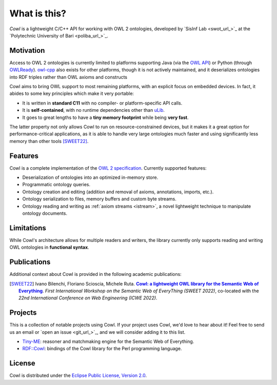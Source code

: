 .. _about:

=============
What is this?
=============

*Cowl* is a lightweight C/C++ API for working with OWL 2 ontologies, developed by
`SisInf Lab <swot_url_>`_ at the `Polytechnic University of Bari <poliba_url_>`_.

Motivation
==========

Access to OWL 2 ontologies is currently limited to platforms supporting Java (via the `OWL API`_)
or Python (through OWLReady_). owl-cpp_ also exists for other platforms, though it is not
actively maintained, and it deserializes ontologies into RDF triples rather than
OWL axioms and constructs

Cowl aims to bring OWL support to most remaining platforms, with an explicit focus on
embedded devices. In fact, it abides to some key principles which make it very portable:

- It is written in **standard C11** with no compiler- or platform-specific API calls.
- It is **self-contained**, with no runtime dependencies other than `uLib`_.
- It goes to great lengths to have a **tiny memory footprint** while being **very fast**.

The latter property not only allows Cowl to run on resource-constrained devices,
but it makes it a great option for performance-critical applications, as it is able to handle
very large ontologies much faster and using significantly less memory than other tools
[SWEET22]_.

Features
========

Cowl is a complete implementation of the `OWL 2 specification`_. Currently supported features:

- Deserialization of ontologies into an optimized in-memory store.
- Programmatic ontology queries.
- Ontology creation and editing (addition and removal of axioms, annotations, imports, etc.).
- Ontology serialization to files, memory buffers and custom byte streams.
- Ontology reading and writing as :ref:`axiom streams <istream>`, a novel lightweight technique
  to manipulate ontology documents.

.. _limitations:

Limitations
===========

While Cowl's architecture allows for multiple readers and writers, the library currently only
supports reading and writing OWL ontologies in **functional syntax**.

Publications
============

Additional context about Cowl is provided in the following academic publications:

.. [SWEET22] Ivano Bilenchi, Floriano Scioscia, Michele Ruta. |sweet2022|_.
   *First International Workshop on the Semantic Web of EveryThing (SWEET 2022)*, co-located
   with the *22nd International Conference on Web Engineering (ICWE 2022)*.

Projects
========

This is a collection of notable projects using Cowl. If your project uses Cowl, we'd love to
hear about it! Feel free to send us an email or `open an issue <git_url_>`_, and we will consider
adding it to this list.

- `Tiny-ME`_: reasoner and matchmaking engine for the Semantic Web of Everything.
- `RDF::Cowl <RDFCowl_>`_: bindings of the Cowl library for the Perl programming language.

License
=======

Cowl is distributed under the `Eclipse Public License, Version 2.0`_.

.. _Eclipse Public License, Version 2.0: https://www.eclipse.org/legal/epl-2.0
.. _OWL 2 specification: https://www.w3.org/TR/owl2-syntax
.. _OWL API: https://github.com/owlcs/owlapi
.. _owl-cpp: http://owl-cpp.sourceforge.net
.. _OWLReady: https://bitbucket.org/jibalamy/owlready2
.. _RDFCowl: https://metacpan.org/pod/RDF::Cowl
.. _semver: https://semver.org
.. |sweet2022| replace:: **Cowl: a lightweight OWL library for the Semantic Web of Everything**
.. _sweet2022: http://sisinflab.poliba.it/publications/2022/BSR22
.. _Tiny-ME: https://swot.sisinflab.poliba.it/tinyme
.. _uLib: https://github.com/IvanoBilenchi/ulib
